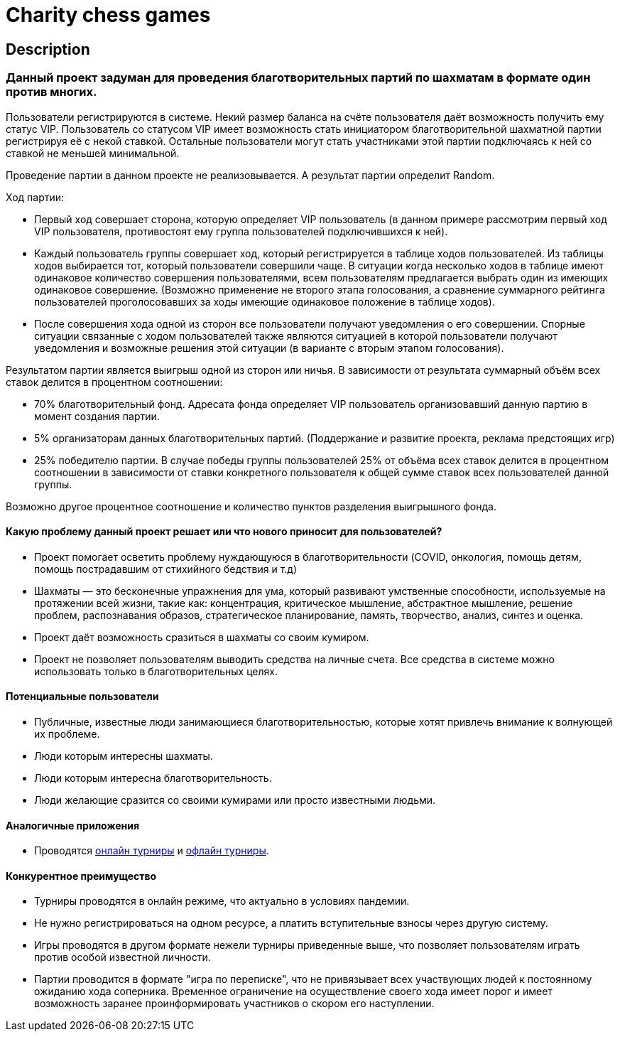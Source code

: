 = Charity chess games

== Description

=== Данный проект задуман для проведения благотворительных партий по шахматам в формате один против многих.

Пользователи регистрируются в системе. Некий размер баланса на счёте пользователя даёт возможность получить ему статус VIP. Пользователь со статусом VIP имеет возможность стать инициатором благотворительной шахматной партии регистрируя её с некой ставкой. Остальные пользователи могут стать участниками этой партии подключаясь к ней со ставкой не меньшей минимальной.

Проведение партии в данном проекте не реализовывается. А результат партии определит Random.

Ход партии:

* Первый ход совершает сторона, которую определяет VIP пользователь (в данном примере рассмотрим первый ход VIP пользователя, противостоят ему группа пользователей подключившихся к ней).
* Каждый пользователь группы совершает ход, который регистрируется в таблице ходов пользователей. Из таблицы ходов выбирается тот, который пользователи совершили чаще. В ситуации когда несколько ходов в таблице имеют одинаковое количество совершения пользователями, всем пользователям предлагается выбрать один из имеющих одинаковое совершение. (Возможно применение не второго этапа голосования, а сравнение суммарного рейтинга пользователей проголосовавших за ходы имеющие одинаковое положение в таблице ходов).
* После совершения хода одной из сторон все пользователи получают уведомления о его совершении. Спорные ситуации связанные с ходом пользователей также являются ситуацией в которой пользователи получают уведомления и возможные решения этой ситуации (в варианте с вторым этапом голосования).

Результатом партии является выигрыш одной из сторон или ничья.
В зависимости от результата суммарный объём всех ставок делится в процентном соотношении:

* 70% благотворительный фонд. Адресата фонда определяет VIP пользователь организовавший данную партию в момент создания партии.
* 5% организаторам данных благотворительных партий. (Поддержание и развитие проекта, реклама предстоящих игр)
* 25% победителю партии. В случае победы группы пользователей 25% от объёма всех ставок делится в процентном соотношении в зависимости от ставки конкретного пользователя к общей сумме ставок всех пользователей данной группы.

Возможно другое процентное соотношение и количество пунктов разделения выигрышного фонда.

==== Какую проблему данный проект решает или что нового приносит для пользователей?

* Проект помогает осветить проблему нуждающуюся в благотворительности (COVID, онкология, помощь детям, помощь пострадавшим от стихийного бедствия и т.д)
* Шахматы — это бесконечные упражнения для ума, который развивают умственные способности, используемые на протяжении всей жизни, такие как: концентрация, критическое мышление, абстрактное мышление, решение проблем, распознавания образов, стратегическое планирование, память, творчество, анализ, синтез и оценка.
* Проект даёт возможность сразиться в шахматы со своим кумиром.
* Проект не позволяет пользователям выводить средства на личные счета. Все средства в системе можно использовать только в благотворительных целях.

==== Потенциальные пользователи

* Публичные, известные люди занимающиеся благотворительностью, которые хотят привлечь внимание к волнующей их проблеме.
* Люди которым интересны шахматы.
* Люди которым интересна благотворительность.
* Люди желающие сразится со своими кумирами или просто известными людьми.

==== Аналогичные приложения

* Проводятся https://chesshouse.by/tournaments/festival-18-04-2020[онлайн турниры] и https://www.legalchess.ru/[офлайн турниры].

==== Конкурентное преимущество

* Турниры проводятся в онлайн режиме, что актуально в условиях пандемии.
* Не нужно регистрироваться на одном ресурсе, а платить вступительные взносы через другую систему.
* Игры проводятся в другом формате нежели турниры приведенные выше, что позволяет пользователям играть против особой известной личности.
* Партии проводится в формате "игра по переписке", что не привязывает всех участвующих людей к постоянному ожиданию хода соперника. Временное ограничение на осуществление своего хода имеет порог и имеет возможность заранее проинформировать участников о скором его наступлении.